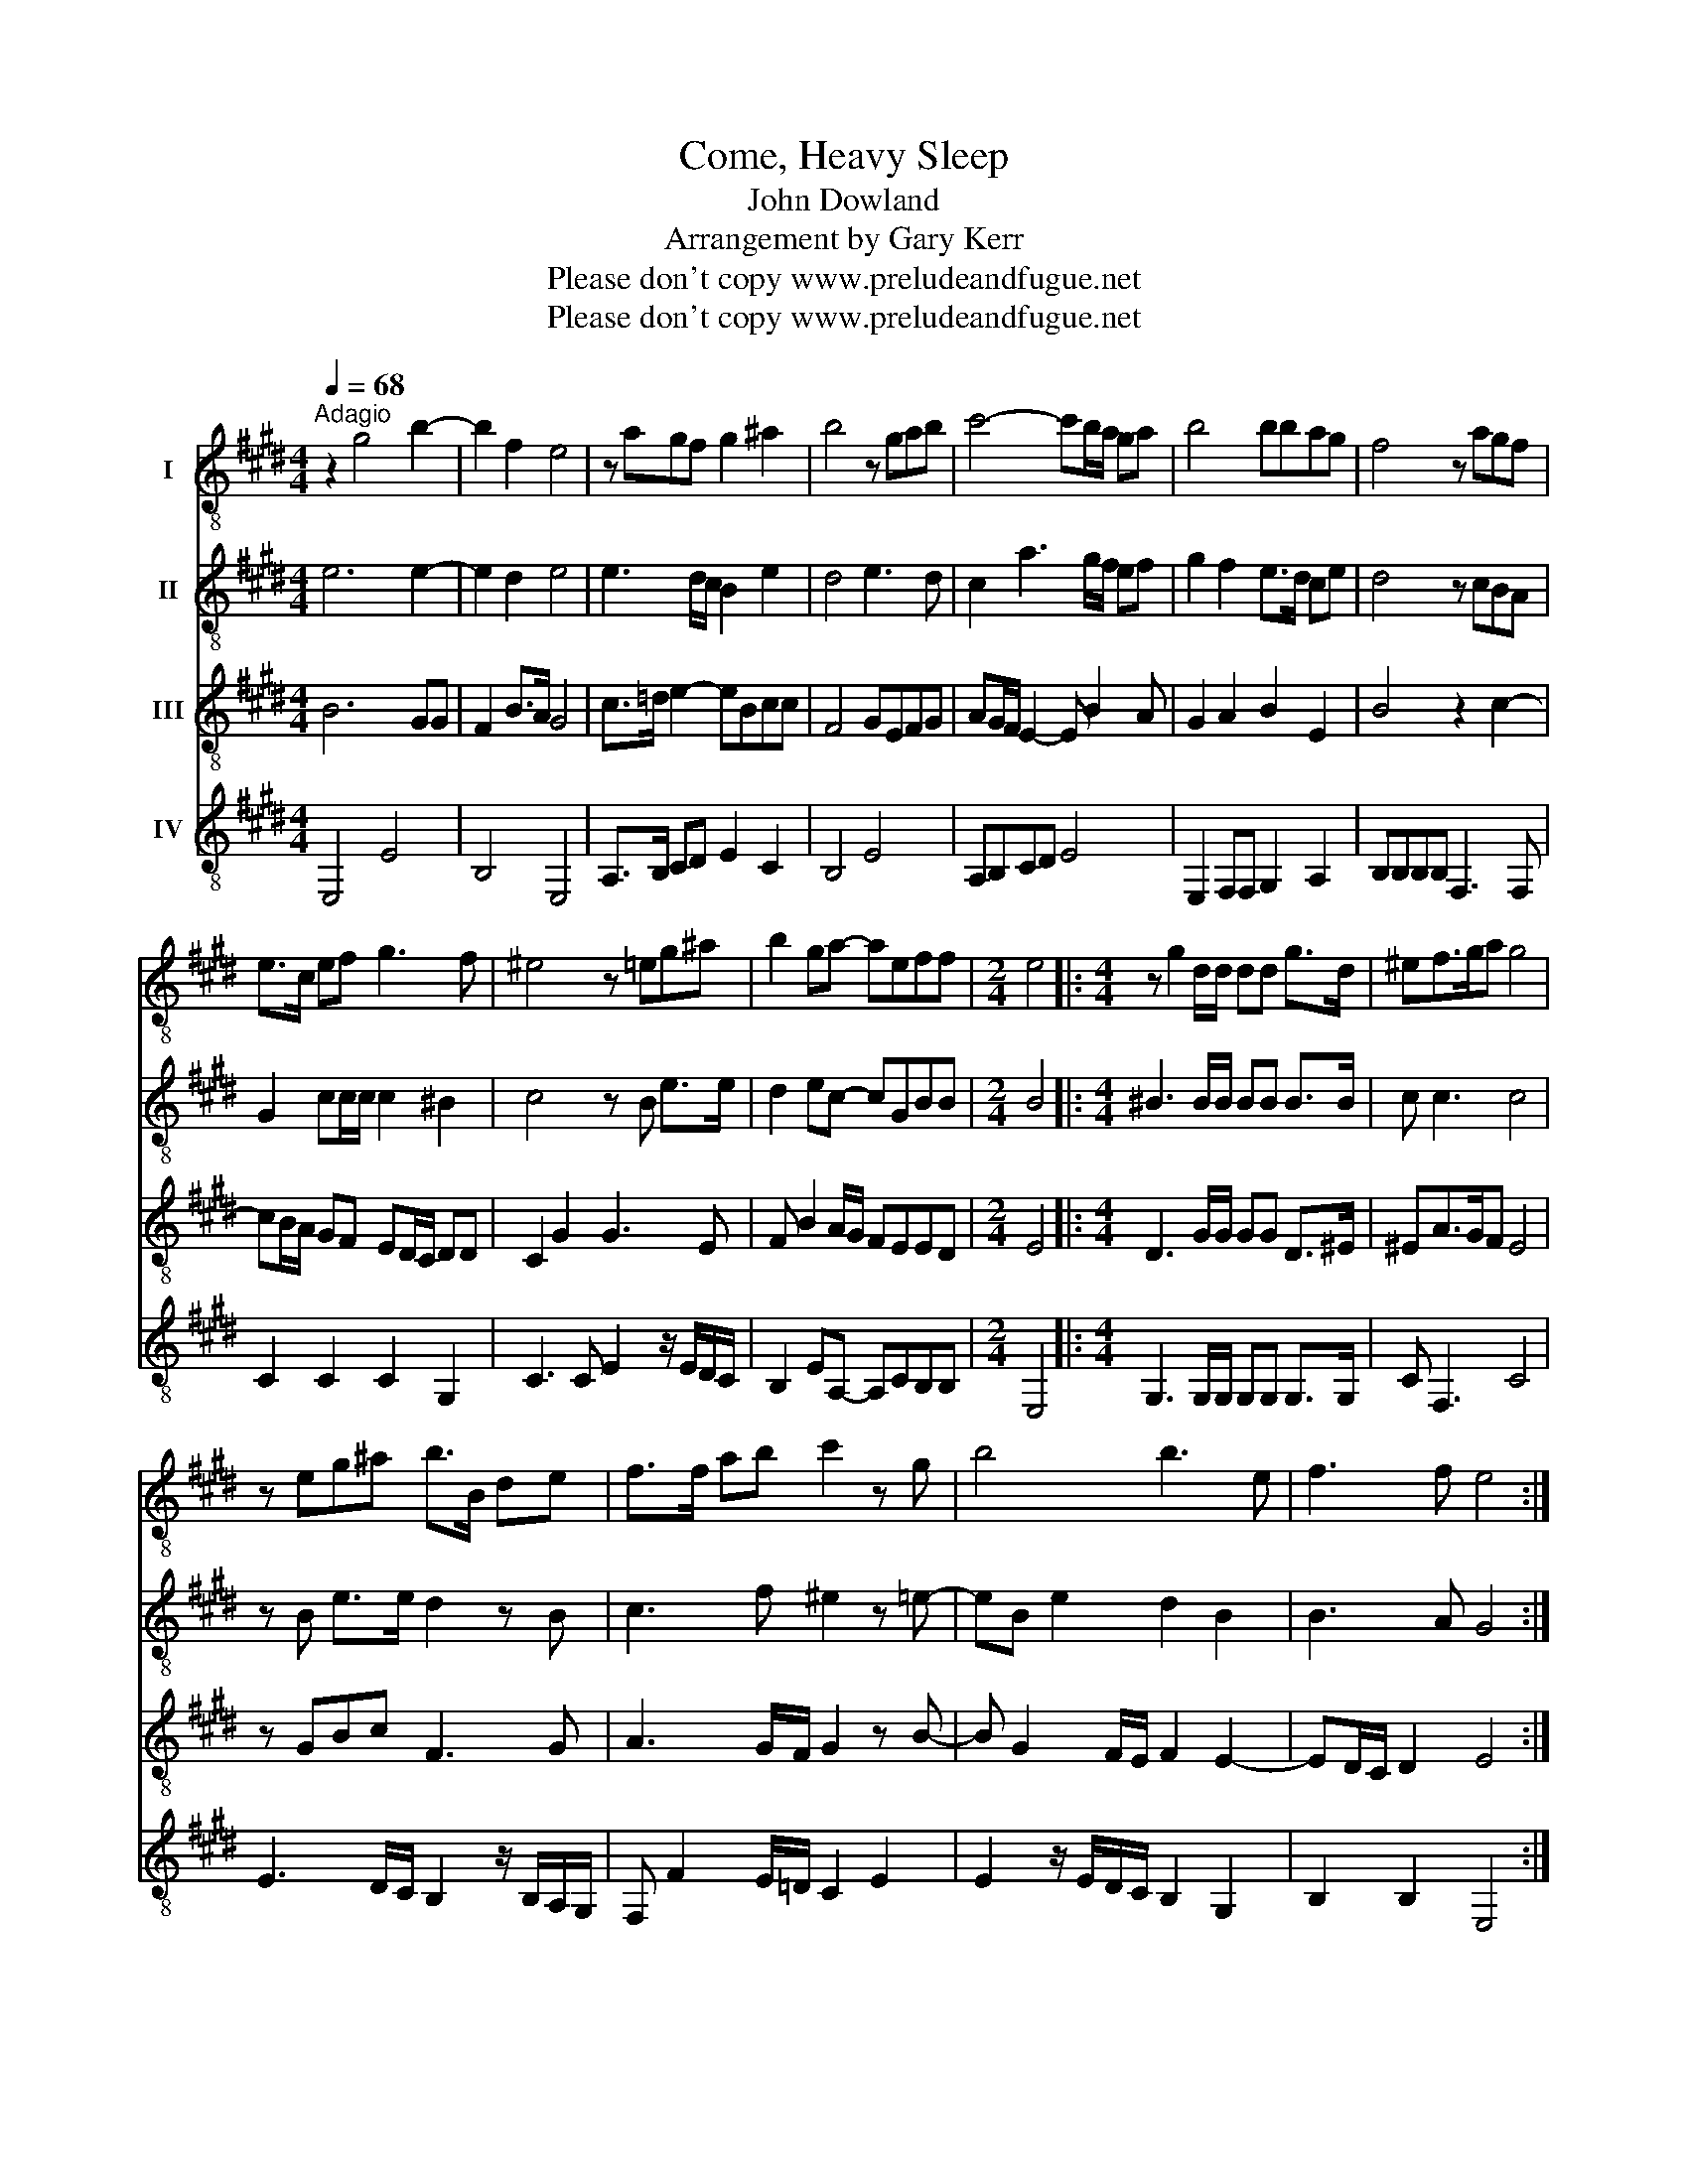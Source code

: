 X:1
T:Come, Heavy Sleep
T:John Dowland
T:Arrangement by Gary Kerr
T:Please don't copy www.preludeandfugue.net
T:Please don't copy www.preludeandfugue.net
Z:Please don't copy
Z:www.preludeandfugue.net
%%score 1 2 3 4
L:1/8
Q:1/4=68
M:4/4
K:E
V:1 treble-8 nm="I"
V:2 treble-8 nm="II"
V:3 treble-8 nm="III"
V:4 treble-8 nm="IV"
V:1
"^Adagio" z2 g4 b2- | b2 f2 e4 | z agf g2 ^a2 | b4 z gab | c'4- c'b/a/ ga | b4 bbag | f4 z agf | %7
 e>c ef g3 f | ^e4 z =eg^a | b2 ga- aeff |[M:2/4] e4 |:[M:4/4] z g2 d/d/ dd g>d | ^ef>ga g4 | %13
 z eg^a b>B de | f>f ab c'2 z g | b4 b3 e | f3 f e4 :| %17
V:2
 e6 e2- | e2 d2 e4 | e3 d/c/ B2 e2 | d4 e3 d | c2 a3 g/f/ ef | g2 f2 e>d ce | d4 z cBA | %7
 G2 cc/c/ c2 ^B2 | c4 z B e>e | d2 ec- cGBB |[M:2/4] B4 |:[M:4/4] ^B3 B/B/ BB B>B | c c3 c4 | %13
 z B e>e d2 z B | c3 f ^e2 z =e- | eB e2 d2 B2 | B3 A G4 :| %17
V:3
 B6 GG | F2 B>A G4 | c>=d e2- eBcc | F4 GEFG | AG/F/ E2- E B2 A | G2 A2 B2 E2 | B4 z2 c2- | %7
 cB/A/ GF ED/C/ DD | C2 G2 G3 E | F B2 A/G/ FEED |[M:2/4] E4 |:[M:4/4] D3 G/G/ GG D>^E | %12
 ^EA>GF E4 | z GBc F3 G | A3 G/F/ G2 z B- | B G2 F/E/ F2 E2- | ED/C/ D2 E4 :| %17
V:4
 E,4 E4 | B,4 E,4 | A,>B, CD E2 C2 | B,4 E4 | A,B,CD E4 | E,2 F,F, G,2 A,2 | B,B,B,B, F,3 F, | %7
 C2 C2 C2 G,2 | C3 C E2 z/ E/D/C/ | B,2 EA,- A,CB,B, |[M:2/4] E,4 |:[M:4/4] G,3 G,/G,/ G,G, G,>G, | %12
 C F,3 C4 | E3 D/C/ B,2 z/ B,/A,/G,/ | F, F2 E/=D/ C2 E2 | E2 z/ E/D/C/ B,2 G,2 | B,2 B,2 E,4 :| %17

